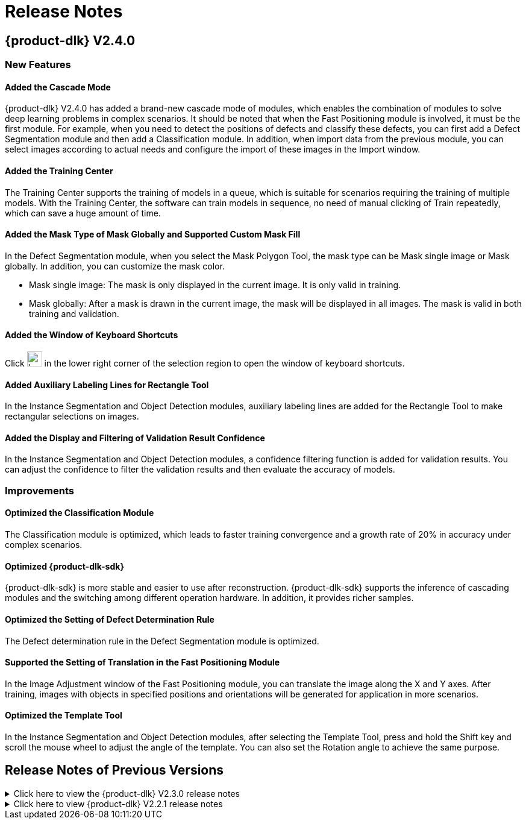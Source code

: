 = Release Notes
:imagesdir: ../images/
:experimental:

== {product-dlk} V2.4.0

=== New Features

==== Added the Cascade Mode

{product-dlk} V2.4.0 has added a brand-new cascade mode of modules, which enables the combination of modules to solve deep learning problems in complex scenarios. It should be noted that when the Fast Positioning module is involved, it must be the first module. For example, when you need to detect the positions of defects and classify these defects, you can first add a Defect Segmentation module and then add a Classification module. In addition, when import data from the previous module, you can select images according to actual needs and configure the import of these images in the Import window.

==== Added the Training Center

The Training Center supports the training of models in a queue, which is suitable for scenarios requiring the training of multiple models. With the Training Center, the software can train models in sequence, no need of manual clicking of Train repeatedly, which can save a huge amount of time.

==== Added the Mask Type of Mask Globally and Supported Custom Mask Fill

In the Defect Segmentation module, when you select the Mask Polygon Tool, the mask type can be Mask single image or Mask globally. In addition, you can customize the mask color.

* Mask single image: The mask is only displayed in the current image. It is only valid in training.
* Mask globally: After a mask is drawn in the current image, the mask will be displayed in all images. The mask is valid in both training and validation.

==== Added the Window of Keyboard Shortcuts

Click image:keyboard-shortcut-keyboard.png[width=25,fit=line] in the lower right corner of the selection region to open the window of keyboard shortcuts.

==== Added Auxiliary Labeling Lines for Rectangle Tool

In the Instance Segmentation and Object Detection modules, auxiliary labeling lines are added for the Rectangle Tool to make rectangular selections on images.

==== Added the Display and Filtering of Validation Result Confidence

In the Instance Segmentation and Object Detection modules, a confidence filtering function is added for validation results. You can adjust the confidence to filter the validation results and then evaluate the accuracy of models.

=== Improvements

==== Optimized the Classification Module

The Classification module is optimized, which leads to faster training convergence and a growth rate of 20% in accuracy under complex scenarios.

==== Optimized {product-dlk-sdk}

{product-dlk-sdk} is more stable and easier to use after reconstruction.
{product-dlk-sdk} supports the inference of cascading modules and the switching among different operation hardware. In addition, it provides richer samples.

==== Optimized the Setting of Defect Determination Rule

The Defect determination rule in the Defect Segmentation module is optimized.

==== Supported the Setting of Translation in the Fast Positioning Module

In the Image Adjustment window of the Fast Positioning module, you can translate the image along the X and Y axes. After training, images with objects in specified positions and orientations will be generated for application in more scenarios.

==== Optimized the Template Tool

In the Instance Segmentation and Object Detection modules, after selecting the Template Tool, press and hold the Shift key and scroll the mouse wheel to adjust the angle of the template. You can also set the Rotation angle to achieve the same purpose.


== Release Notes of Previous Versions

.Click here to view the {product-dlk} V2.3.0 release notes
[%collapsible]
====

*{product-dlk} V2.3.0 Release Notes*

* Graphics Card Driver Requirement
+
Before using {product-dlk} V2.3.0, please upgrade the graphics card driver to 472.50 or above.

* Improved the Training Speed
+
Optimized the algorithms, and thus significantly improved the speed of model training. Only the optimal model is saved during training, and the training cannot be stopped halfway.

* Added the Smart Labeling Tool
+
For modules including Defect Segmentation, Instance Segmentation, and Object Detection, you can do smart labeling by selecting the Smart Labeling Tool, clicking the objects to be labeled, right-clicking to undo the redundant selection, and pressing the Enter key to complete the labeling.

* Added the Function of Adding/Removing Vertices for the Polygon Tool
+
For the Instance Segmentation and Object Detection modules, after labeling with the Polygon Tool, if the selection needs to be modified, you can left-click the line segment between two vertices to add a vertice, or right-click a vertice to remove it.

* Added the Template Tool
+
For the Instance Segmentation and Object Detection modules, you can use the Template Tool to set the selection as a template. The template can be applied by simply clicking the images. It is suitable for scenarios where there are multiple neatly-arranged objects of the same type in an image, and it improves labeling efficiency.

* Added the Function of Preview by Zooming
+
Support previewing full images and cropped cell images.

* Optimized the Grid Cutting Tool
+
Optimized the Grid Cutting Tool. After cutting the image by the grid, you can select a cell image by checking the box in the upper left corner of the cell image, and you can preview the image by clicking on the button in the upper right corner of the cell.

* Optimized the Data Filtering Mechanism
+
Added options for filtering results: “Correct results”, “Wrong results”, “False negative”, and “False positive”. Added options for filtering data types: “Labeled as OK” and “Labeled as NG”.

* Built-in Deep Learning Environment
+
The deep learning environment is built into the software {product-dlk}, and the models can be trained without a separately installed environment.

====

.Click here to view {product-dlk} V2.2.1 release notes
[%collapsible]
====

*{product-dlk} V2.2.1 Release Notes*

* Added the Function of Showing the Class Activation Maps for Module Classification
+
After the model is trained, click btn:[Generate CAM]. The class activation maps show the weights of the features in the form of heat maps; the model classifies an image into its class according to these features. Image regions with warmer colors have higher weights for classifying the image into its class.

* Supported Validation and Export of CPU Models

** *Classification and Object Detection*: After training is completed, select the deployment device as CPU or GPU before exporting the model.

** *Instance Segmentation*: Before training the model, set the training parameters. When exporting a model, select the deployment device as CPU/GPU:

*** CPU lightweight model: Before training the model, set the training parameter *Model type* to *Lite (better with CPU deployment)*. When exporting the model for deployment, set *Deployment device* to *CPU* or *GPU*.

*** GPU standard model: Before training the model, set the training parameter *Model type* to *Normal (better with GPU deployment)*. When exporting the model for deployment, set *Deployment device* to *GPU*.

====


